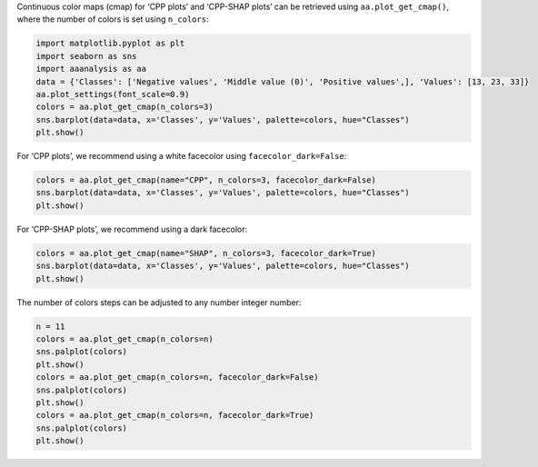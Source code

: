 Continuous color maps (cmap) for ‘CPP plots’ and ‘CPP-SHAP plots’ can be
retrieved using ``aa.plot_get_cmap()``, where the number of colors is
set using ``n_colors``:

.. code:: ipython2

    import matplotlib.pyplot as plt
    import seaborn as sns
    import aaanalysis as aa
    data = {'Classes': ['Negative values', 'Middle value (0)', 'Positive values',], 'Values': [13, 23, 33]}
    aa.plot_settings(font_scale=0.9)
    colors = aa.plot_get_cmap(n_colors=3)
    sns.barplot(data=data, x='Classes', y='Values', palette=colors, hue="Classes")
    plt.show()



.. image:: examples/plot_get_cmap_1_output_1_0.png


For ‘CPP plots’, we recommend using a white facecolor using
``facecolor_dark=False``:

.. code:: ipython2

    colors = aa.plot_get_cmap(name="CPP", n_colors=3, facecolor_dark=False)
    sns.barplot(data=data, x='Classes', y='Values', palette=colors, hue="Classes")
    plt.show()



.. image:: examples/plot_get_cmap_2_output_3_0.png


For ‘CPP-SHAP plots’, we recommend using a dark facecolor:

.. code:: ipython2

    colors = aa.plot_get_cmap(name="SHAP", n_colors=3, facecolor_dark=True)
    sns.barplot(data=data, x='Classes', y='Values', palette=colors, hue="Classes")
    plt.show()



.. image:: examples/plot_get_cmap_3_output_5_0.png


The number of colors steps can be adjusted to any number integer number:

.. code:: ipython2

    n = 11
    colors = aa.plot_get_cmap(n_colors=n)
    sns.palplot(colors)
    plt.show()
    colors = aa.plot_get_cmap(n_colors=n, facecolor_dark=False)
    sns.palplot(colors)
    plt.show()
    colors = aa.plot_get_cmap(n_colors=n, facecolor_dark=True)
    sns.palplot(colors)
    plt.show()



.. image:: examples/plot_get_cmap_4_output_7_0.png



.. image:: examples/plot_get_cmap_5_output_7_1.png



.. image:: examples/plot_get_cmap_6_output_7_2.png

